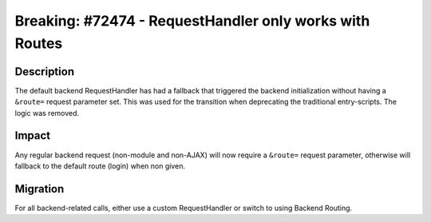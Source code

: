========================================================
Breaking: #72474 - RequestHandler only works with Routes
========================================================

Description
===========

The default backend RequestHandler has had a fallback that triggered the backend initialization without having
a ``&route=`` request parameter set. This was used for the transition when deprecating the traditional entry-scripts. The
logic was removed.


Impact
======

Any regular backend request (non-module and non-AJAX) will now require a ``&route=`` request parameter, otherwise will fallback to the default route (login) when non given.


Migration
=========

For all backend-related calls, either use a custom RequestHandler or switch to using Backend Routing.